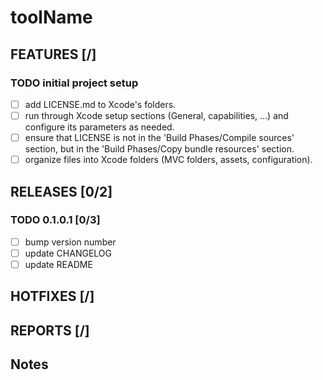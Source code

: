 * toolName

** FEATURES [/]
*** TODO initial project setup
- [ ] add LICENSE.md to Xcode's folders.
- [ ] run through Xcode setup sections (General, capabilities, ...) and configure its parameters as needed.
- [ ] ensure that LICENSE is not in the 'Build Phases/Compile sources' section, but in the 'Build Phases/Copy bundle resources' section.
- [ ] organize files into Xcode folders (MVC folders, assets, configuration).

** RELEASES [0/2]
*** TODO 0.1.0.1 [0/3]
- [ ] bump version number
- [ ] update CHANGELOG
- [ ] update README

** HOTFIXES [/]

** REPORTS [/]

** Notes
